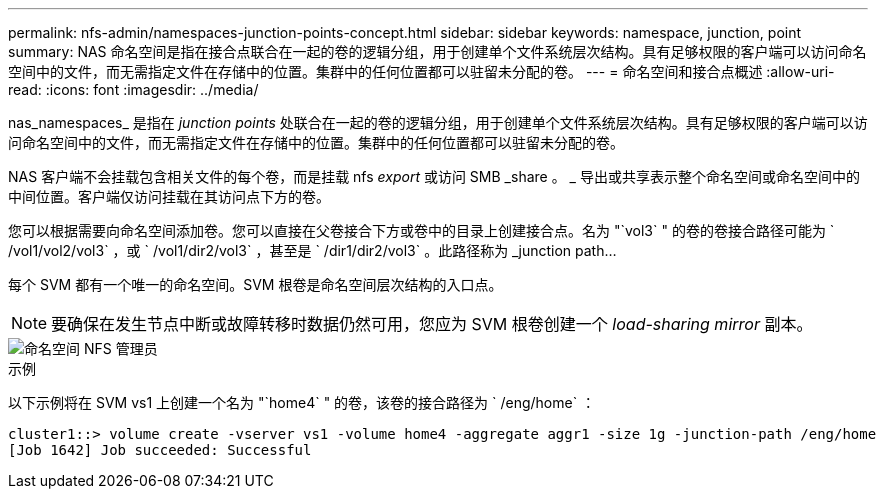 ---
permalink: nfs-admin/namespaces-junction-points-concept.html 
sidebar: sidebar 
keywords: namespace, junction, point 
summary: NAS 命名空间是指在接合点联合在一起的卷的逻辑分组，用于创建单个文件系统层次结构。具有足够权限的客户端可以访问命名空间中的文件，而无需指定文件在存储中的位置。集群中的任何位置都可以驻留未分配的卷。 
---
= 命名空间和接合点概述
:allow-uri-read: 
:icons: font
:imagesdir: ../media/


[role="lead"]
nas_namespaces_ 是指在 _junction points_ 处联合在一起的卷的逻辑分组，用于创建单个文件系统层次结构。具有足够权限的客户端可以访问命名空间中的文件，而无需指定文件在存储中的位置。集群中的任何位置都可以驻留未分配的卷。

NAS 客户端不会挂载包含相关文件的每个卷，而是挂载 nfs _export_ 或访问 SMB _share 。 _ 导出或共享表示整个命名空间或命名空间中的中间位置。客户端仅访问挂载在其访问点下方的卷。

您可以根据需要向命名空间添加卷。您可以直接在父卷接合下方或卷中的目录上创建接合点。名为 "`vol3` " 的卷的卷接合路径可能为 ` /vol1/vol2/vol3` ，或 ` /vol1/dir2/vol3` ，甚至是 ` /dir1/dir2/vol3` 。此路径称为 _junction path...

每个 SVM 都有一个唯一的命名空间。SVM 根卷是命名空间层次结构的入口点。

[NOTE]
====
要确保在发生节点中断或故障转移时数据仍然可用，您应为 SVM 根卷创建一个 _load-sharing mirror_ 副本。

====
image::../media/namespace-nfs-admin.gif[命名空间 NFS 管理员]

.示例
以下示例将在 SVM vs1 上创建一个名为 "`home4` " 的卷，该卷的接合路径为 ` /eng/home` ：

[listing]
----
cluster1::> volume create -vserver vs1 -volume home4 -aggregate aggr1 -size 1g -junction-path /eng/home
[Job 1642] Job succeeded: Successful
----